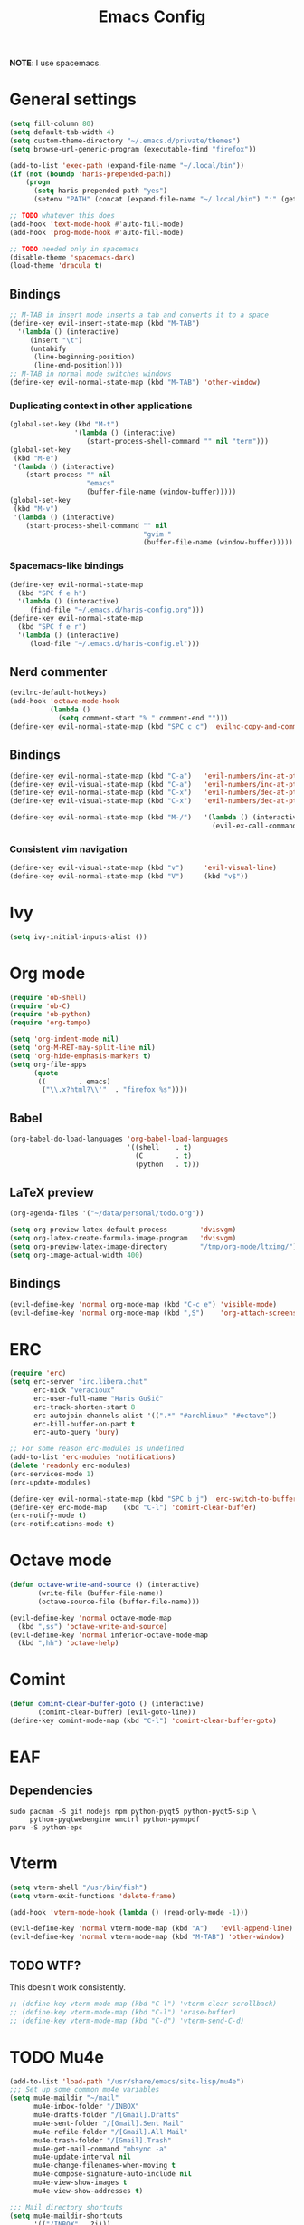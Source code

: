 #+TITLE: Emacs Config
#+PROPERTY: header-args :tangle haris-config.el
#+begin_src emacs-lisp :exports none
  ;; -*- mode: emacs-lisp-mode; -*- vim: ft=lisp sw=2
#+end_src

*NOTE*: I use spacemacs.

* General settings
  #+begin_src emacs-lisp
    (setq fill-column 80)
    (setq default-tab-width 4)
    (setq custom-theme-directory "~/.emacs.d/private/themes")
    (setq browse-url-generic-program (executable-find "firefox"))
    
    (add-to-list 'exec-path (expand-file-name "~/.local/bin"))
    (if (not (boundp 'haris-prepended-path))
        (progn
          (setq haris-prepended-path "yes")
          (setenv "PATH" (concat (expand-file-name "~/.local/bin") ":" (getenv "PATH")))))
    
    ;; TODO whatever this does
    (add-hook 'text-mode-hook #'auto-fill-mode)
    (add-hook 'prog-mode-hook #'auto-fill-mode)
    
    ;; TODO needed only in spacemacs
    (disable-theme 'spacemacs-dark)
    (load-theme 'dracula t)
  #+end_src
** Bindings
   #+begin_src emacs-lisp
     ;; M-TAB in insert mode inserts a tab and converts it to a space
     (define-key evil-insert-state-map (kbd "M-TAB")
       '(lambda () (interactive)
          (insert "\t")
          (untabify
           (line-beginning-position)
           (line-end-position))))
     ;; M-TAB in normal mode switches windows
     (define-key evil-normal-state-map (kbd "M-TAB") 'other-window)
   #+end_src

*** Duplicating context in other applications
    #+begin_src emacs-lisp
      (global-set-key (kbd "M-t")
                      '(lambda () (interactive)
                         (start-process-shell-command "" nil "term")))
      (global-set-key
       (kbd "M-e")
       '(lambda () (interactive)
          (start-process "" nil
                         "emacs"
                         (buffer-file-name (window-buffer)))))
      (global-set-key
       (kbd "M-v")
       '(lambda () (interactive)
          (start-process-shell-command "" nil
                                       "gvim "
                                       (buffer-file-name (window-buffer)))))
    #+end_src
*** Spacemacs-like bindings
    #+begin_src emacs-lisp
      (define-key evil-normal-state-map
        (kbd "SPC f e h")
        '(lambda () (interactive)
           (find-file "~/.emacs.d/haris-config.org")))
      (define-key evil-normal-state-map
        (kbd "SPC f e r")
        '(lambda () (interactive)
           (load-file "~/.emacs.d/haris-config.el")))
    #+end_src

** Nerd commenter
   #+begin_src emacs-lisp
     (evilnc-default-hotkeys)
     (add-hook 'octave-mode-hook
               (lambda ()
                 (setq comment-start "% " comment-end "")))
     (define-key evil-normal-state-map (kbd "SPC c c") 'evilnc-copy-and-comment-lines)
   #+end_src
** Bindings
   #+begin_src emacs-lisp
     (define-key evil-normal-state-map (kbd "C-a")   'evil-numbers/inc-at-pt)
     (define-key evil-visual-state-map (kbd "C-a")   'evil-numbers/inc-at-pt)
     (define-key evil-normal-state-map (kbd "C-x")   'evil-numbers/dec-at-pt)
     (define-key evil-visual-state-map (kbd "C-x")   'evil-numbers/dec-at-pt)

     (define-key evil-normal-state-map (kbd "M-/")   '(lambda () (interactive)
                                                       (evil-ex-call-command "" "noh" "")))
   #+end_src
*** Consistent vim navigation
   #+begin_src emacs-lisp
     (define-key evil-visual-state-map (kbd "v")     'evil-visual-line)
     (define-key evil-normal-state-map (kbd "V")     (kbd "v$"))
   #+end_src
* Ivy
  #+begin_src emacs-lisp
    (setq ivy-initial-inputs-alist ())
  #+end_src
* Org mode
  #+begin_src emacs-lisp
    (require 'ob-shell)
    (require 'ob-C)
    (require 'ob-python)
    (require 'org-tempo)

    (setq 'org-indent-mode nil)
    (setq 'org-M-RET-may-split-line nil)
    (setq 'org-hide-emphasis-markers t)
    (setq org-file-apps
          (quote
           ((        . emacs)
            ("\\.x?html?\\'"  . "firefox %s"))))
  #+end_src
** Babel 
   #+begin_src emacs-lisp
     (org-babel-do-load-languages 'org-babel-load-languages
                                  '((shell    . t)
                                    (C        . t)
                                    (python   . t)))
   #+end_src
** LaTeX preview
  #+begin_src emacs-lisp
    (org-agenda-files '("~/data/personal/todo.org"))
    
    (setq org-preview-latex-default-process        'dvisvgm)
    (setq org-latex-create-formula-image-program   'dvisvgm)
    (setq org-preview-latex-image-directory        "/tmp/org-mode/ltximg/")
    (setq org-image-actual-width 400)
  #+end_src
** Bindings 
   #+begin_src emacs-lisp
     (evil-define-key 'normal org-mode-map (kbd "C-c e") 'visible-mode)
     (evil-define-key 'normal org-mode-map (kbd ",S")    'org-attach-screenshot)
   #+end_src
* ERC
  #+begin_src emacs-lisp
    (require 'erc)
    (setq erc-server "irc.libera.chat"
          erc-nick "veracioux"
          erc-user-full-name "Haris Gušić"
          erc-track-shorten-start 8
          erc-autojoin-channels-alist '((".*" "#archlinux" "#octave"))
          erc-kill-buffer-on-part t
          erc-auto-query 'bury)
    
    ;; For some reason erc-modules is undefined
    (add-to-list 'erc-modules 'notifications)
    (delete 'readonly erc-modules)
    (erc-services-mode 1)
    (erc-update-modules)
    
    (define-key evil-normal-state-map (kbd "SPC b j") 'erc-switch-to-buffer)
    (define-key erc-mode-map    (kbd "C-l") 'comint-clear-buffer)
    (erc-notify-mode t)
    (erc-notifications-mode t)
  #+end_src
* Octave mode
  #+begin_src emacs-lisp
    (defun octave-write-and-source () (interactive)
           (write-file (buffer-file-name))
           (octave-source-file (buffer-file-name)))
    
    (evil-define-key 'normal octave-mode-map
      (kbd ",ss") 'octave-write-and-source)
    (evil-define-key 'normal inferior-octave-mode-map
      (kbd ",hh") 'octave-help)
  #+end_src
* Comint
  #+begin_src emacs-lisp
    (defun comint-clear-buffer-goto () (interactive)
           (comint-clear-buffer) (evil-goto-line))
    (define-key comint-mode-map (kbd "C-l") 'comint-clear-buffer-goto)
  #+end_src
* EAF
** Dependencies
   #+begin_src shell :tangle /tmp/dependencies/emacs-eaf.sh
     sudo pacman -S git nodejs npm python-pyqt5 python-pyqt5-sip \
          python-pyqtwebengine wmctrl python-pymupdf
     paru -S python-epc
   #+end_src
* Vterm
  #+begin_src emacs-lisp
    (setq vterm-shell "/usr/bin/fish")
    (setq vterm-exit-functions 'delete-frame)
    
    (add-hook 'vterm-mode-hook (lambda () (read-only-mode -1)))
    
    (evil-define-key 'normal vterm-mode-map (kbd "A")   'evil-append-line)
    (evil-define-key 'normal vterm-mode-map (kbd "M-TAB") 'other-window)
  #+end_src
** TODO WTF?
   This doesn't work consistently.
   #+begin_src emacs-lisp
     ;; (define-key vterm-mode-map (kbd "C-l") 'vterm-clear-scrollback)
     ;; (define-key vterm-mode-map (kbd "C-l") 'erase-buffer)
     ;; (define-key vterm-mode-map (kbd "C-d") 'vterm-send-C-d)
   #+end_src
* TODO Mu4e 
 #+begin_src emacs-lisp
   (add-to-list 'load-path "/usr/share/emacs/site-lisp/mu4e")
   ;;; Set up some common mu4e variables
   (setq mu4e-maildir "~/mail"
         mu4e-inbox-folder "/INBOX"
         mu4e-drafts-folder "/[Gmail].Drafts"
         mu4e-sent-folder "/[Gmail].Sent Mail"
         mu4e-refile-folder "/[Gmail].All Mail"
         mu4e-trash-folder "/[Gmail].Trash"
         mu4e-get-mail-command "mbsync -a"
         mu4e-update-interval nil
         mu4e-change-filenames-when-moving t
         mu4e-compose-signature-auto-include nil
         mu4e-view-show-images t
         mu4e-view-show-addresses t)
    
   ;;; Mail directory shortcuts
   (setq mu4e-maildir-shortcuts
         '(("/INBOX" . ?i)))
 #+end_src
* Programming languages 
** TODO C/C++
   #+begin_src emacs-lisp
     (setq-default
      dotspacemacs-configuration-layers
      '((c-c++ :variables c-c++-enable-clang-support t)))
     (setq c-default-style
           "bsd" c-basic-offset 4)
   #+end_src
** Python 
   #+begin_src emacs-lisp
     ;; (python :variables python-backend 'lsp python-lsp-server 'pylsp)
   #+end_src
* TODO Yasnippet
  #+begin_src emacs-lisp
    ;; Show snippets in auto-completion popup
    (setq-default dotspacemacs-configuration-layers
                  '((auto-completion :variables
                       auto-completion-enable-snippets-in-popup t)))
  #+end_src
* Maxima
  I used this mode like 2-3 times, but I'm keeping it in case I have to use it
  again.
  #+begin_src emacs-lisp
    (add-to-list 'load-path "/usr/share/emacs/site-lisp/maxima/")
    (autoload 'maxima-mode "maxima" "Maxima mode" t)
    (autoload 'imaxima "imaxima" "Frontend for maxima with Image support" t)
    (autoload 'maxima "maxima" "Maxima interaction" t)
    (autoload 'imath-mode "imath" "Imath mode for math formula input" t)
    (setq imaxima-use-maxima-mode-flag t)
    (add-to-list 'auto-mode-alist '("\\.ma[cx]\\'" . maxima-mode))
  #+end_src
* Info mode
  Remove Info mode annoying keybindings.
  #+begin_src emacs-lisp
    (define-key Info-mode-map   (kbd "l")   nil)
    (define-key Info-mode-map   (kbd "h")   nil)
  #+end_src
** TODO Fix bindings that were messed up by evil.
  #+begin_src emacs-lisp
    (evil-define-key 'motion-state Info-mode-map   (kbd "[ [")  'Info-prev)
    (evil-define-key 'motion-state Info-mode-map   (kbd "] ]")  'Info-next)
  #+end_src


